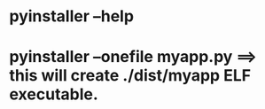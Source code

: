 * pyinstaller --help
* pyinstaller --onefile myapp.py ==> this will create ./dist/myapp ELF executable.
